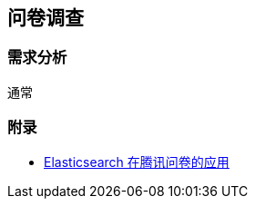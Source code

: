 == 问卷调查

=== 需求分析

通常

=== 附录

* https://elasticsearch.cn/slides/321#page=24[Elasticsearch 在腾讯问卷的应用]